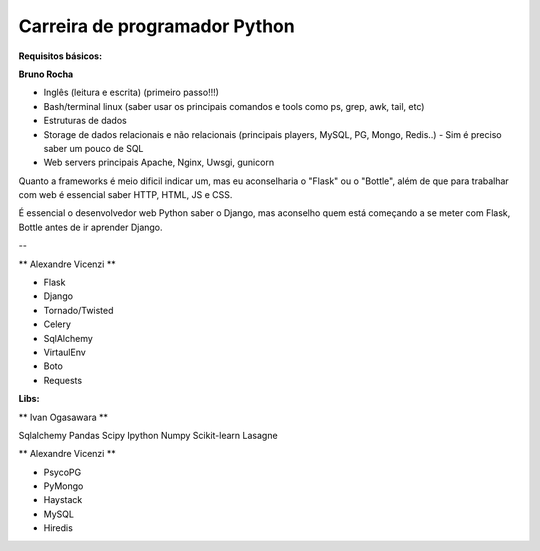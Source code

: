 ================================
Carreira de programador Python
================================

:Requisitos básicos:

**Bruno Rocha**

- Inglês (leitura e escrita) (primeiro passo!!!)
- Bash/terminal linux (saber usar os principais comandos e tools como ps, grep, awk, tail, etc)
- Estruturas de dados
- Storage de dados relacionais e não relacionais (principais players, MySQL, PG, Mongo, Redis..) - Sim é preciso saber um pouco de SQL
- Web servers principais Apache, Nginx, Uwsgi, gunicorn

Quanto a frameworks é meio dificil indicar um, mas eu aconselharia o "Flask" ou o "Bottle", além de que para trabalhar com web é essencial saber HTTP, HTML, JS e CSS.

É essencial o desenvolvedor web Python saber o Django, mas aconselho quem está começando a se meter com Flask, Bottle antes de ir aprender Django.

--

** Alexandre Vicenzi **

- Flask
- Django
- Tornado/Twisted
- Celery
- SqlAlchemy
- VirtaulEnv
- Boto
- Requests

:Libs:

** Ivan Ogasawara **

Sqlalchemy
Pandas
Scipy
Ipython
Numpy
Scikit-learn
Lasagne

** Alexandre Vicenzi **

- PsycoPG
- PyMongo
- Haystack
- MySQL
- Hiredis
